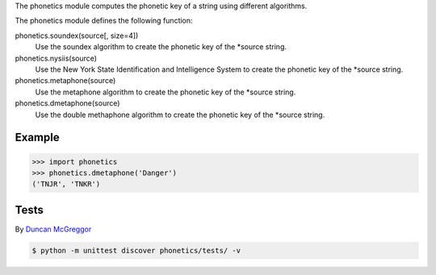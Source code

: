 The phonetics module computes the phonetic key of a string using different algorithms.

The phonetics module defines the following function:

phonetics.soundex(source[, size=4])
  Use the soundex algorithm to create the phonetic key of the *source string.

phonetics.nysiis(source)
  Use the New York State Identification and Intelligence System to create the phonetic key of the *source string.

phonetics.metaphone(source)
  Use the metaphone algorithm to create the phonetic key of the *source string.

phonetics.dmetaphone(source)
  Use the double methaphone algorithm to create the phonetic key of the *source string.


Example
-------

.. code-block:: python

  >>> import phonetics
  >>> phonetics.dmetaphone('Danger')
  ('TNJR', 'TNKR')


Tests
-----

By `Duncan McGreggor <https://github.com/oubiwann>`_

.. code-block:: shell

  $ python -m unittest discover phonetics/tests/ -v


